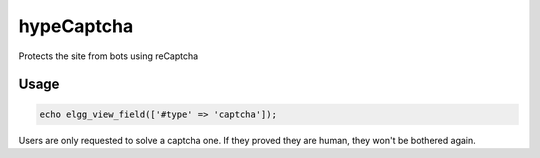 hypeCaptcha
===========

Protects the site from bots using reCaptcha

Usage
~~~~~

.. code::

   echo elgg_view_field(['#type' => 'captcha']);


Users are only requested to solve a captcha one. If they proved they are human, they won't be bothered again.